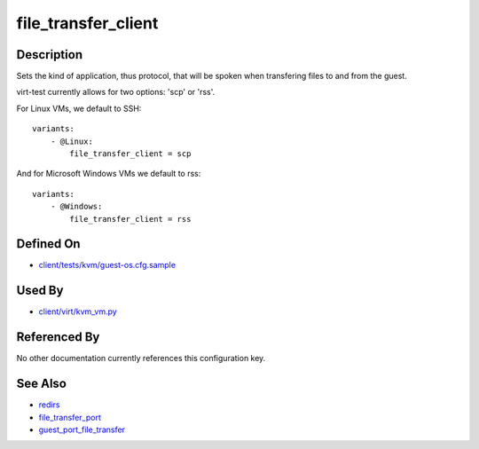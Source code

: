 
file\_transfer\_client
======================

Description
-----------

Sets the kind of application, thus protocol, that will be spoken when
transfering files to and from the guest.

virt-test currently allows for two options: 'scp' or 'rss'.

For Linux VMs, we default to SSH:

::

    variants:
        - @Linux:
            file_transfer_client = scp

And for Microsoft Windows VMs we default to rss:

::

    variants:
        - @Windows:
            file_transfer_client = rss

Defined On
----------

-  `client/tests/kvm/guest-os.cfg.sample <https://github.com/autotest/autotest/blob/master/client/tests/kvm/guest-os.cfg.sample>`_

Used By
-------

-  `client/virt/kvm\_vm.py <https://github.com/autotest/autotest/blob/master/client/virt/kvm_vm.py>`_

Referenced By
-------------

No other documentation currently references this configuration key.

See Also
--------

-  `redirs <redirs>`_
-  `file\_transfer\_port <file_transfer_port>`_
-  `guest\_port\_file\_transfer <guest_port_file_transfer>`_

